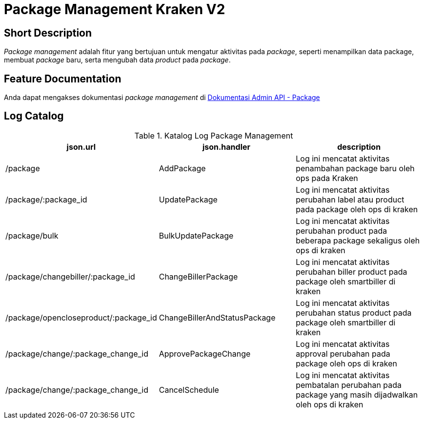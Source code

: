 = Package Management Kraken V2

== Short Description

_Package management_ adalah fitur yang bertujuan untuk mengatur aktivitas pada _package_, seperti menampilkan data package, membuat _package_ baru, serta mengubah data _product_ pada _package_.

== Feature Documentation

Anda dapat mengakses dokumentasi _package management_ di https://drive.google.com/file/d/1q8Wlip6wKDxO8sY4YWG5RlYlCzHsfhQc/view?usp=sharing[Dokumentasi Admin API - Package] 

== Log Catalog

.Katalog Log Package Management
|===
|json.url |json.handler |description

|/package
|AddPackage
|Log ini mencatat aktivitas penambahan package baru oleh ops pada Kraken

|/package/:package_id
|UpdatePackage
|Log ini mencatat aktivitas perubahan label atau product pada package oleh ops di kraken

|/package/bulk
|BulkUpdatePackage
|Log ini mencatat aktivitas perubahan product pada beberapa package sekaligus oleh ops di kraken

|/package/changebiller/:package_id
|ChangeBillerPackage
|Log ini mencatat aktivitas perubahan biller product pada package oleh smartbiller di kraken

|/package/opencloseproduct/:package_id
|ChangeBillerAndStatusPackage
|Log ini mencatat aktivitas perubahan status product pada package oleh smartbiller di kraken

|/package/change/:package_change_id
|ApprovePackageChange
|Log ini mencatat aktivitas approval perubahan pada package oleh ops di kraken

|/package/change/:package_change_id
|CancelSchedule
|Log ini mencatat aktivitas pembatalan perubahan pada package yang masih dijadwalkan oleh ops di kraken
|===
